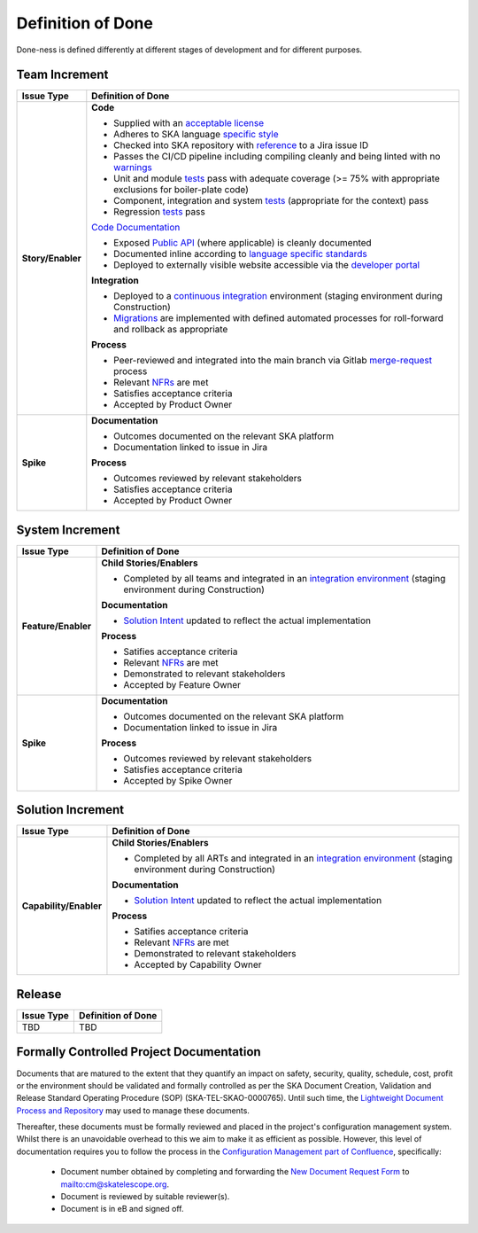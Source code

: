 Definition of Done
==================

Done-ness is defined differently at different stages of development and for different purposes.

Team Increment
--------------

=================== =========================================================================================================================
Issue Type          Definition of Done
=================== =========================================================================================================================
**Story/Enabler**   **Code**

                    * Supplied with an `acceptable license <https://developer.skatelescope.org/en/latest/projects/licensing.html?#licensing-a-project>`_
                    * Adheres to SKA language `specific style <https://developer.skatelescope.org/en/latest/search.html?q=coding%2Bguidelines>`_
                    * Checked into SKA repository with `reference <https://developer.skatelescope.org/en/latest/tools/jira.html>`_ to a Jira issue ID
                    * Passes the CI/CD pipeline including compiling cleanly and being linted with no `warnings <https://developer.skatelescope.org/en/latest/tools/continuousintegration.html?#linting>`_
                    * Unit and module `tests <https://developer.skatelescope.org/en/latest/tools/continuousintegration.html?#test>`_ pass with adequate coverage (>= 75% with appropriate exclusions for boiler-plate code)
                    * Component, integration and system `tests <https://developer.skatelescope.org/en/latest/tools/continuousintegration.html?#test>`_ (appropriate for the context) pass
                    * Regression `tests <https://developer.skatelescope.org/en/latest/tools/continuousintegration.html?#test>`_ pass

                    `Code Documentation <https://developer.skatelescope.org/en/latest/projects/document_project.html#documenting-a-project>`_

                    * Exposed `Public API <https://developer.skatelescope.org/en/latest/projects/document_project.html#documenting-the-public-api>`_ (where applicable) is cleanly documented
                    * Documented inline according to `language specific standards <https://developer.skatelescope.org/en/latest/search.html?q=coding%2Bguidelines>`_
                    * Deployed to externally visible website accessible via the `developer portal <https://developer.skatelescope.org/en/latest/projects/document_project.html#integrating-into-the-developer-portal>`_

                    **Integration**

                    * Deployed to a `continuous integration <https://developer.skatelescope.org/en/latest/tools/continuousintegration.html#continuous-integration>`_ environment (staging environment during Construction)
                    * `Migrations <https://developer.skatelescope.org/en/latest/projects/create_new_project.html?highlight=migration#repository-contents>`_ are implemented with defined automated processes for roll-forward and rollback as appropriate

                    **Process**

                    * Peer-reviewed and integrated into the main branch via Gitlab `merge-request <https://developer.skatelescope.org/en/latest/tools/git.html#merge-requests>`_ process
                    * Relevant `NFRs <https://confluence.skatelescope.org/display/SWSI/Requirements>`_ are met
                    * Satisfies acceptance criteria
                    * Accepted by Product Owner
**Spike**           **Documentation**

                    * Outcomes documented on the relevant SKA platform
                    * Documentation linked to issue in Jira

                    **Process**

                    * Outcomes reviewed by relevant stakeholders
                    * Satisfies acceptance criteria
                    * Accepted by Product Owner
=================== =========================================================================================================================

System Increment
----------------

=================== =========================================================================================================================
Issue Type          Definition of Done
=================== =========================================================================================================================
**Feature/Enabler** **Child Stories/Enablers**

                    * Completed by all teams and integrated in an `integration environment <https://developer.skatelescope.org/en/latest/development/getting_started.html#incorporate-my-project-into-the-integration-environment>`_ (staging environment during Construction)

                    **Documentation**

                    * `Solution Intent <https://confluence.skatelescope.org/display/SWSI/Solution+Intent+Home>`_ updated to reflect the actual implementation

                    **Process**

                    * Satifies acceptance criteria
                    * Relevant `NFRs <https://confluence.skatelescope.org/display/SWSI/Requirements>`_ are met
                    * Demonstrated to relevant stakeholders
                    * Accepted by Feature Owner
**Spike**           **Documentation**

                    * Outcomes documented on the relevant SKA platform
                    * Documentation linked to issue in Jira

                    **Process**

                    * Outcomes reviewed by relevant stakeholders
                    * Satisfies acceptance criteria
                    * Accepted by Spike Owner
=================== =========================================================================================================================

Solution Increment
------------------

====================== =========================================================================================================================
Issue Type             Definition of Done
====================== =========================================================================================================================
**Capability/Enabler** **Child Stories/Enablers**

                       * Completed by all ARTs and integrated in an `integration environment <https://developer.skatelescope.org/en/latest/development/getting_started.html#incorporate-my-project-into-the-integration-environment>`_ (staging environment during Construction)

                       **Documentation**

                       * `Solution Intent <https://confluence.skatelescope.org/display/SWSI/Solution+Intent+Home>`_ updated to reflect the actual implementation

                       **Process**

                       * Satifies acceptance criteria
                       * Relevant `NFRs <https://confluence.skatelescope.org/display/SWSI/Requirements>`_ are met
                       * Demonstrated to relevant stakeholders
                       * Accepted by Capability Owner
====================== =========================================================================================================================

Release
-------

=================== =========================================================================================================================
Issue Type          Definition of Done
=================== =========================================================================================================================
TBD                 TBD
=================== =========================================================================================================================


Formally Controlled Project Documentation
-----------------------------------------

Documents that are matured to the extent that they quantify an impact on safety, security, quality, schedule, cost, profit or the environment should be validated and formally controlled as per the SKA Document Creation, Validation and Release Standard Operating Procedure (SOP) (SKA-TEL-SKAO-0000765).  Until such time, the `Lightweight Document Process and Repository <https://confluence.skatelescope.org/display/SE/Lightweight+Document+Process>`_ may used to manage these documents.

Thereafter, these documents must be formally reviewed and placed in the project's configuration management
system. Whilst there is an unavoidable overhead to this we aim to make it as efficient as
possible. However, this level of documentation requires you to follow the process in the `Configuration Management part of Confluence <https://confluence.skatelescope.org/display/CMI/Document+Management>`_, specifically:

  * Document number obtained by completing and forwarding the `New Document Request Form <https://ska-aw.bentley.com/SKAProd/Search/QuickLink.aspx?n=SKA-TEL-SKO-0000511&t=3&d=Main%5ceB_PROD&sc=Global&i=view>`_ to mailto:cm@skatelescope.org.
  * Document is reviewed by suitable reviewer(s).
  * Document is in eB and signed off.

